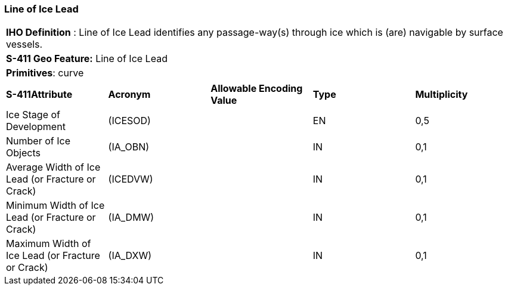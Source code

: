 [[sec-LineOfIceLead]]
=== Line of Ice Lead

[cols="a",options="headers"]
|===
a|[underline]#**IHO Definition** :# Line of Ice Lead identifies any passage-way(s) through ice which is (are) navigable by surface vessels.
a|[underline]#**S-411 Geo Feature:**# Line of Ice Lead
a|[underline]#**Primitives**: curve#
|===
[cols="a,a,a,a,a",options="headers"]
|===
a|**S-411Attribute** |**Acronym** |**Allowable Encoding Value** |**Type** | **Multiplicity**
| Ice Stage of Development
| (ICESOD)
|
|EN
|0,5
| Number of Ice Objects
| (IA_OBN)
|
|IN
|0,1
| Average Width of Ice Lead (or Fracture or Crack)
| (ICEDVW)
|
|IN
|0,1
| Minimum Width of Ice Lead (or Fracture or Crack)
| (IA_DMW)
|
|IN
|0,1
| Maximum Width of Ice Lead (or Fracture or Crack)
| (IA_DXW)
|
|IN
|0,1
|===

